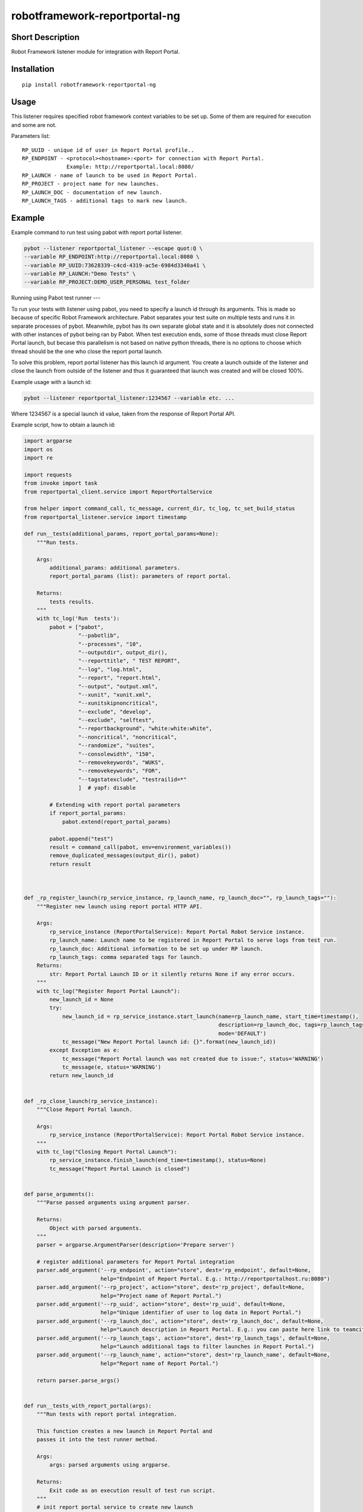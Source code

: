 robotframework-reportportal-ng
==============================

|Build Status|

Short Description
-----------------

Robot Framework listener module for integration with Report Portal.

Installation
------------

::

    pip install robotframework-reportportal-ng

Usage
-----

This listener requires specified robot framework context variables to be
set up. Some of them are required for execution and some are not.

Parameters list:

::

        RP_UUID - unique id of user in Report Portal profile..
        RP_ENDPOINT - <protocol><hostname>:<port> for connection with Report Portal.
                      Example: http://reportportal.local:8080/
        RP_LAUNCH - name of launch to be used in Report Portal.
        RP_PROJECT - project name for new launches.
        RP_LAUNCH_DOC - documentation of new launch.
        RP_LAUNCH_TAGS - additional tags to mark new launch.

Example
-------

Example command to run test using pabot with report portal listener.

.. code:: bash

    pybot --listener reportportal_listener --escape quot:Q \
    --variable RP_ENDPOINT:http://reportportal.local:8080 \
    --variable RP_UUID:73628339-c4cd-4319-ac5e-6984d3340a41 \
    --variable RP_LAUNCH:"Demo Tests" \
    --variable RP_PROJECT:DEMO_USER_PERSONAL test_folder

Running using Pabot test runner
---

To run your tests with listener using pabot, you need to specify a launch id through its arguments. This is made so because of specific Robot Framework architecture. Pabot separates your test suite on multiple tests and runs it in separate processes of pybot. Meanwhile, pybot has its own separate global state and it is absolutely does not connected with other instances of pybot being ran by Pabot. When test execution ends, some of those threads must close Report Portal launch, but becase this parallelism is not based on native python threads, there is no options to choose which thread should be the one who close the report portal launch.

To solve this problem, report portal listener has this launch id argument. You create a launch outside of the listener and close the launch from outside of the listener and thus it guaranteed that launch was created and will be closed 100%.

Example usage with a launch id:

.. code:: basj

    pybot --listener reportportal_listener:1234567 --variable etc. ...

Where 1234567 is a special launch id value, taken from the response of Report Portal API. 

Example script, how to obtain a launch id:

.. code:: python

      import argparse
      import os
      import re

      import requests
      from invoke import task
      from reportportal_client.service import ReportPortalService

      from helper import command_call, tc_message, current_dir, tc_log, tc_set_build_status
      from reportportal_listener.service import timestamp

      def run__tests(additional_params, report_portal_params=None):
          """Run tests.

          Args:
              additional_params: additional parameters.
              report_portal_params (list): parameters of report portal.

          Returns:
              tests results.
          """
          with tc_log('Run  tests'):
              pabot = ["pabot",
                       "--pabotlib",
                       "--processes", "10",
                       "--outputdir", output_dir(),
                       "--reporttitle", " TEST REPORT",
                       "--log", "log.html",
                       "--report", "report.html",
                       "--output", "output.xml",
                       "--xunit", "xunit.xml",
                       "--xunitskipnoncritical",
                       "--exclude", "develop",
                       "--exclude", "selftest",
                       "--reportbackground", "white:white:white",
                       "--noncritical", "noncritical",
                       "--randomize", "suites",
                       "--consolewidth", "150",
                       "--removekeywords", "WUKS",
                       "--removekeywords", "FOR",
                       "--tagstatexclude", "testrailid=*"
                       ]  # yapf: disable
              
              # Extending with report portal parameters
              if report_portal_params:
                  pabot.extend(report_portal_params)
            
              pabot.append("test")
              result = command_call(pabot, env=environment_variables())
              remove_duplicated_messages(output_dir(), pabot)
              return result



      def _rp_register_launch(rp_service_instance, rp_launch_name, rp_launch_doc="", rp_launch_tags=""):
          """Register new launch using report portal HTTP API.

          Args:
              rp_service_instance (ReportPortalService): Report Portal Robot Service instance.
              rp_launch_name: Launch name to be registered in Report Portal to serve logs from test run.
              rp_launch_doc: Additional information to be set up under RP launch.
              rp_launch_tags: comma separated tags for launch.
          Returns:
              str: Report Portal Launch ID or it silently returns None if any error occurs.
          """
          with tc_log("Register Report Portal Launch"):
              new_launch_id = None
              try:
                  new_launch_id = rp_service_instance.start_launch(name=rp_launch_name, start_time=timestamp(),
                                                                   description=rp_launch_doc, tags=rp_launch_tags.split(','),
                                                                   mode='DEFAULT')
                  tc_message("New Report Portal launch id: {}".format(new_launch_id))
              except Exception as e:
                  tc_message("Report Portal launch was not created due to issue:", status='WARNING')
                  tc_message(e, status='WARNING')
              return new_launch_id


      def _rp_close_launch(rp_service_instance):
          """Close Report Portal launch.

          Args:
              rp_service_instance (ReportPortalService): Report Portal Robot Service instance.
          """
          with tc_log("Closing Report Portal Launch"):
              rp_service_instance.finish_launch(end_time=timestamp(), status=None)
              tc_message("Report Portal Launch is closed")


      def parse_arguments():
          """Parse passed arguments using argument parser.

          Returns:
              Object with parsed arguments.
          """
          parser = argparse.ArgumentParser(description='Prepare server')

          # register additional parameters for Report Portal integration
          parser.add_argument('--rp_endpoint', action="store", dest='rp_endpoint', default=None,
                              help="Endpoint of Report Portal. E.g.: http://reportportalhost.ru:8080")
          parser.add_argument('--rp_project', action="store", dest='rp_project', default=None,
                              help="Project name of Report Portal.")
          parser.add_argument('--rp_uuid', action="store", dest='rp_uuid', default=None,
                              help="Unique identifier of user to log data in Report Portal.")
          parser.add_argument('--rp_launch_doc', action="store", dest='rp_launch_doc', default=None,
                              help="Launch description in Report Portal. E.g.: you can paste here link to teamcity build.")
          parser.add_argument('--rp_launch_tags', action="store", dest='rp_launch_tags', default=None,
                              help="Launch additional tags to filter launches in Report Portal.")
          parser.add_argument('--rp_launch_name', action="store", dest='rp_launch_name', default=None,
                              help="Report name of Report Portal.")

          return parser.parse_args()


      def run__tests_with_report_portal(args):
          """Run tests with report portal integration.

          This function creates a new launch in Report Portal and
          passes it into the test runner method.

          Args:
              args: parsed arguments using argparse.

          Returns:
              Exit code as an execution result of test run script.
          """
          # init report portal service to create new launch
          rp_service = ReportPortalService(endpoint=args.rp_endpoint, project=args.rp_project, token=args.rp_uuid)
          # register new launch to serve test results
          launch_name = args.rp_launch_name or " TEST REPORT"
          launch_id = _rp_register_launch(rp_service_instance=rp_service, rp_launch_name=launch_name,
                                          rp_launch_doc=args.rp_launch_doc, rp_launch_tags=args.rp_launch_tags)
          # register params to pass
          rp_params = [
              '--listener', 'reportportal_listener:{launch_id}'.format(launch_id=launch_id),
              '--variable', 'RP_ENDPOINT:{rp_endpoint}'.format(rp_endpoint=args.rp_endpoint),
              '--variable', 'RP_UUID:{rp_uuid}'.format(rp_uuid=args.rp_uuid),
              '--variable', 'RP_LAUNCH:\'{rp_launch_name}\''.format(rp_launch_name=launch_name),
              '--variable', 'RP_PROJECT:{rp_project}'.format(rp_project=args.rp_project),
              '--variable', 'RP_LAUNCH_TAGS:{rp_launch_tags}'.format(rp_launch_tags=args.rp_launch_tags),
              '--variable', 'RP_LAUNCH_DOC:\'{rp_launch_doc}\''.format(rp_launch_doc=args.rp_launch_doc),
          ]  # yapf: disable
          # run pabot execution with parameters of report portal integration
          rt_code = run__tests(args.additional_params, rp_params)
          # close report portal launch after script ends up with running tests
          _rp_close_launch(rp_service_instance=rp_service)
          return rt_code


      def main(args):
          """Script entry point.

          Args:
              args: parsed arguments using argparse.
          """
          # If Report Portal endpoint parameter is provided
          if args.rp_endpoint:
              # checking if Report Portal is available
              rp_resp = requests.head(args.rp_endpoint)
              if rp_resp.ok:
                  rt_code = run__tests_with_report_portal(args)
              else:
                  error_msg = 'Report Portal is not available. Error: {code} {reason}'.format(
                      code=rp_resp.status_code, reason=rp_resp.reason)


          exit(rt_code)


      @task
      def test(ctx, rp_endpoint=None, additional_params=None, rp_uuid=None, rp_launch_doc=None, rp_launch_tags=None,
               rp_project=None, rp_launch_name=None):
          """Invoke task to run test.

          Args:
              ctx: invoke context.
              additional_params: Additional params to pass
              to robot framework launcher.
              rp_endpoint: Endpoint of Report Portal.
              rp_uuid: Unique identifier of user to log data in Report Portal.
              rp_launch_doc: Launch description in Report Portal.
              rp_launch_tags: Launch additional tags to filter launches in
              Report Portal.
              rp_project: Project name of Report Portal.
              rp_launch_name: Report name of Report Portal.
          """
          args = argparse.Namespace()
          args.additional_params = additional_params
          args.rp_endpoint = rp_endpoint
          args.rp_project = rp_project
          args.rp_uuid = rp_uuid
          args.rp_launch_doc = rp_launch_doc
          args.rp_launch_tags = rp_launch_tags
          args.rp_launch_name = rp_launch_name
          main(args)


      if __name__ == "__main__":
          arguments = parse_arguments()
          main(arguments)


License
-------

Apache License 2.0

.. |Build Status| image:: https://travis-ci.org/ailjushkin/robotframework-reportportal-ng.svg?branch=master
   :target: https://travis-ci.org/ailjushkin/robotframework-reportportal-ng
